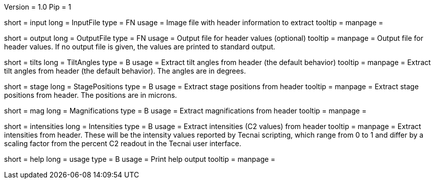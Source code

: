 Version = 1.0
Pip = 1

[Field = InputFile]
short = input
long = InputFile
type = FN
usage = Image file with header information to extract
tooltip = 
manpage = 

[Field = OutputFile]
short = output
long = OutputFile
type = FN
usage = Output file for header values (optional)
tooltip = 
manpage = Output file for header values.  If no output file is given, the
values are printed to standard output.

[Field = TiltAngles]
short = tilts
long = TiltAngles
type = B
usage = Extract tilt angles from header (the default behavior)
tooltip = 
manpage = Extract tilt angles from header (the default behavior).  The angles 
are in degrees.

[Field = StagePositions]
short = stage
long = StagePositions
type = B
usage = Extract stage positions from header
tooltip = 
manpage = Extract stage positions from header.  The positions are in microns.

[Field = Magnifications]
short = mag
long = Magnifications
type = B
usage = Extract magnifications from header
tooltip = 
manpage = 

[Field = Intensities]
short = intensities
long = Intensities
type = B
usage = Extract intensities (C2 values) from header
tooltip = 
manpage = Extract intensities from header.  These will be the intensity values
reported by Tecnai scripting, which range from 0 to 1 and differ by a
scaling factor from the percent C2 readout in the Tecnai user interface.

[Field = usage]
short = help
long = usage
type = B
usage = Print help output
tooltip = 
manpage = 
